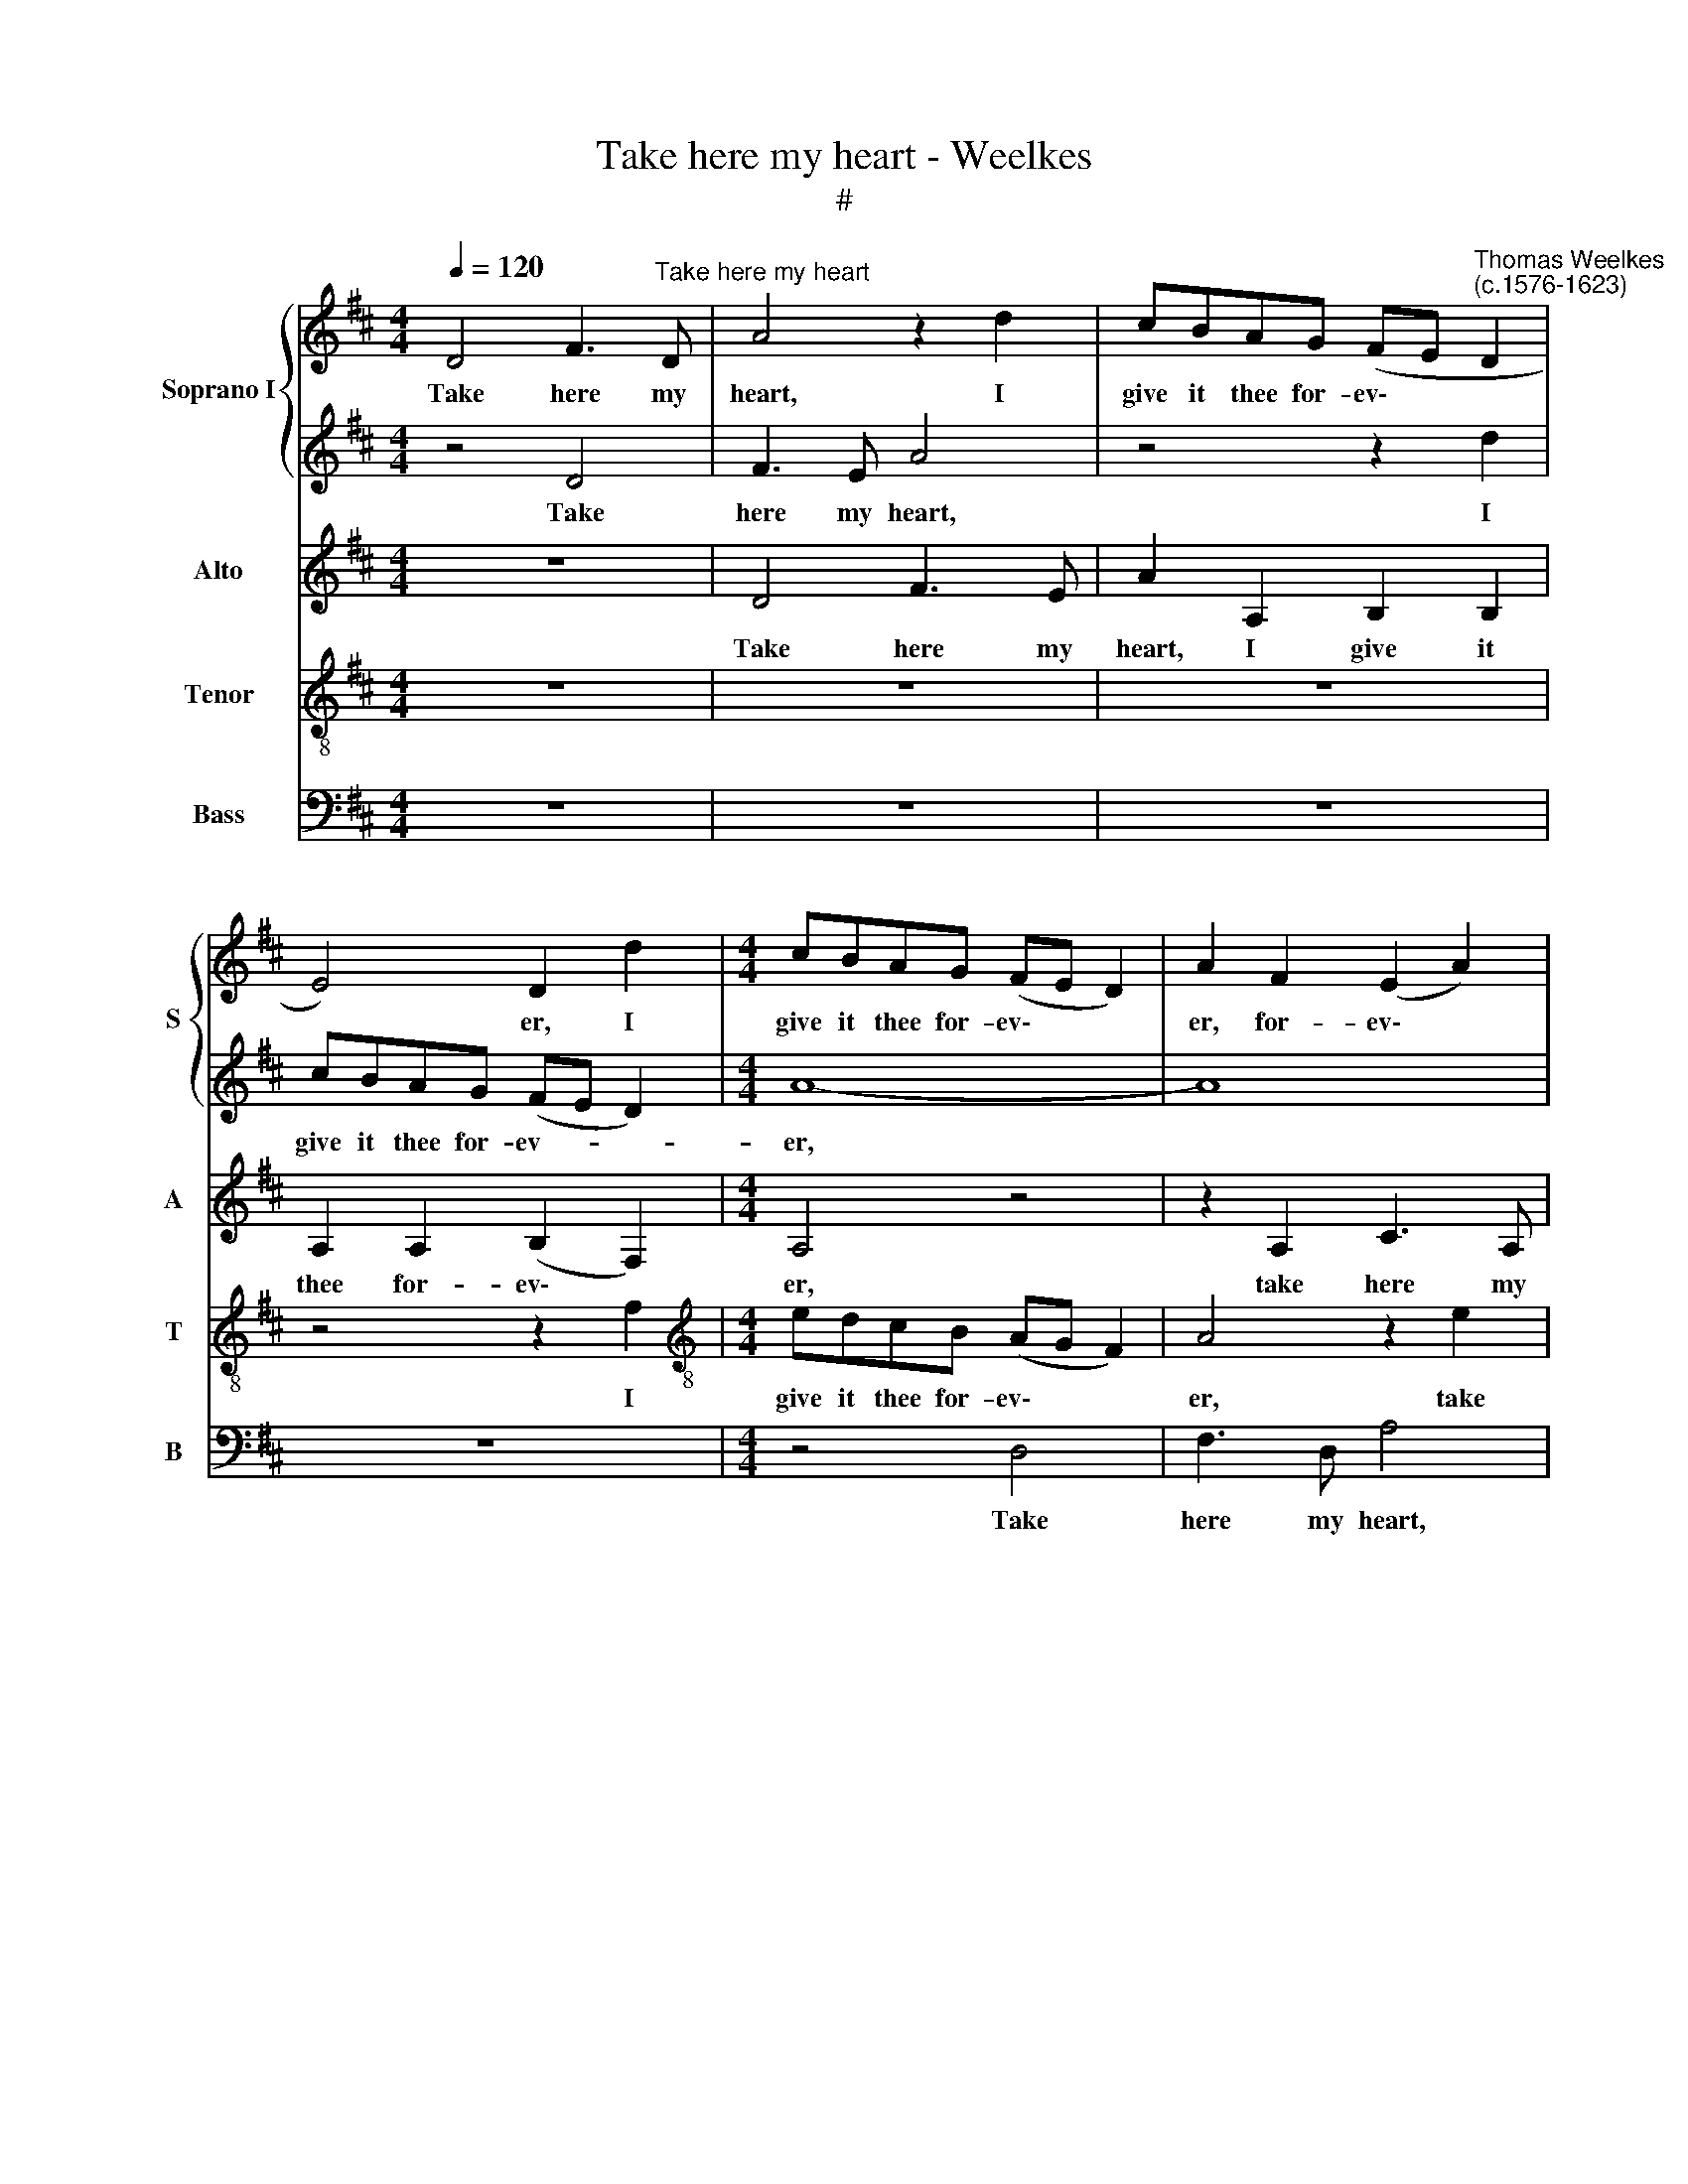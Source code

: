 X:1
T:Take here my heart - Weelkes
T:#
%%score { 1 | 2 } 3 4 5
L:1/8
Q:1/4=120
M:4/4
K:D
V:1 treble nm="Soprano I" snm="S"
V:2 treble 
V:3 treble nm="Alto" snm="A"
V:4 treble-8 nm="Tenor" snm="T"
V:5 bass nm="Bass" snm="B"
V:1
 D4 F3"^Take here my heart" D | A4 z2 d2 | cBAG (FE"^Thomas Weelkes\n(c.1576-1623)" D2 | %3
w: Take here my|heart, I|give it thee for- ev\- * *|
 E4) D2 d2 |[M:4/4] cBAG (FE D2) | A2 F2 (E2 A2) | A4 z4 | z2 f2 edcB | (AG F2) B2 z2 | z4 z2 d2 | %10
w: * er, I|give it thee for- ev\- * *|er, for- ev\- *|er,|I give it thee for-|ev\- * * er,|for-|
 cBAG (FE D2) | E4 C2 (D2- | D2 C2) D4 | z8 | z8 | z4 z2 F2 | G3 E F2 ^G2 | AE A4 G2 | F6 F2 | z8 | %20
w: ev- er, I give it * *|thee for- ev\-|* * er.|||No|bet- ter pledge can|love to love de-|liv- er.||
 z4 e4- | e4 d4- | d4 c4 | B8 | z8 | z4 A4 | F4 G4 | E8 | z8 | z4 B4- | B4 A4- | A4 ^G4 | A4 A4 | %33
w: Fear|* not,|* my|dear,||fear|not, my|dear,||fear|* not,|* my|dear, it|
 A6 A2 | G8- | G4 G4 | G8 | F6 F2 | ^G4 z2 B2 | c4 c2 d2- | d2 f2 e2 c2 | B3 B c4 | z8 | z8 | %44
w: will not|fly|* a-|way,|fly a-|way, For|hope and love|* com- mand my|heart to stay.|||
 z4 z2 A2 | ABcd (edcB | A4) z4 | z4 z2 B2 | cded (cBAG | F2) G2 E3 E | F4 z4 | z2 e2 f3 e | %52
w: De-|sire will make it range, * * *||de-|sire will make it range, * * *|* will make it|range.|Love but my|
 d2 c2 A4 | z2 e2 f3 e | d2 c2 d4 | z2 B2 e3 e | e2 d2 c4- | %57
w: heart, my heart,|love but my|heart, my heart,|my heart will|nev- er change,|
[Q:1/4=118] c2[Q:1/4=115] d2[Q:1/4=113] c2[Q:1/4=110] A2 |[Q:1/4=105] A6[Q:1/4=101] A2 | %59
w: * my heart will|nev- er|
[Q:1/4=100] A8 |] %60
w: change.|
V:2
 z4 D4 | F3 E A4 | z4 z2 d2 | cBAG (FE D2) |[M:4/4] A8- | A8 | z2 f2 edcB | (AG F2) A4 | %8
w: Take|here my heart,|I|give it thee for- ev- * *|er,||I give it thee for-|ev\- * * er,|
 z2 f2 edcB | (A^G A4 G2) | A4 z2 d2 | cBAG (FE D2 | A4) F4 | z8 | z4 z2 B2 | d3 B c2 d2 | %16
w: I give it thee for-|ev\- * * *|er, I|give it thee for- ev\- * *|* er.||No|bet- ter pledge can|
 e2 e2 A2 B2 | c4 B4 | z4 B4- | B4 A4- | A4 G4 | F8 | z8 | e8 | c4 d4 | A8 | z4 B4 | G4 A4 | E8 | %29
w: love to love de-|liv- er.|Fear|* not,|* my|dear,||fear|not, my|dear,|fear|not, my|dear,|
 z8 | z8 | z8 | c8 | d6 d2 | B8 | =c8 | B8 | B6 B2 | B4 z2 ^G2 | A4 A2 B2- | BB B3 A A2- | %41
w: |||it|will not|fly|a-|way,|fly a-|way, For|hope and love|* com- mand my heart|
 A2 ^G2 A4 | z8 | z8 | z8 | A2 AB cd (ed | cB A4) A2 | A2 D2 A2 z2 | A2 cd (edcB | A2) B2 A4- | %50
w: * to stay.||||De- sire will make it range, *|* * * will|make it range,|de- sire will make * * *|* it range,|
 A2 d2 f3 e | d2 c2 d4 | z2 e2 f3 e | d2 c2 d4 | (D2 E2) D4- | D4 z4 | z2 F2 A3 A | A2 F2 E2 D2 | %58
w: * it range. Love|but my heart,|love but my|heart, my heart,|my * heart,||my heart will|nev- er change, will|
 (C2 D2) E4 | F8 |] %60
w: nev\- * er|change.|
V:3
 z8 | D4 F3 E | A2 A,2 B,2 B,2 | A,2 A,2 (B,2 F,2) |[M:4/4] A,4 z4 | z2 A,2 C3 A, | D4 z2 E2 | %7
w: |Take here my|heart, I give it|thee for- ev\- *|er,|take here my|heart, take|
 F3 D E4 | z2 A2 GFED | (CB, A,2) B,4 | z2 F2 F2 ^G2 | A6 A,2 | A,4 A,4 | z8 | z2 F2 G3 E | %15
w: here my heart,|I give it thee for-|ev\- * * er,|I give it|thee for-|ev- er.||No bet- ter|
 F2 ^G2 A2 A,2 | B,2 C2 D4 | E4 E4- | E4 D4- | D4 C4 | B,8- | B,4 B4 | ^G4 A4 | E8 | z4 F4- | %25
w: pledge can love to|love de- liv-|er. Fear|* not,|* my|dear,|* fear|not, my|dear,|fear|
 F4 E4- | E4 D4 | C8 | z4 E4- | E4 D4- | D4 (C4 | B,8) | A,4 E4 | F6 F2 | E8- | E4 E4 | D4 E4- | %37
w: * not,|* my|dear,|fear|* not,|* my||dear, it|will not|fly|* a-|way, fly|
 E4 ^D4 | E4 z2 E2 | E4 F2 F2- | F2 B,2 E2 E2 | E3 E E4 | z4 F4- | F4 E2 D2 | C4 D4 | C4 z2 A2 | %46
w: * a-|way, For|hope and love|* com- mand my|heart to stay.|But|* if thou|doubt, thou|doubt, de-|
 AGFE (FE D2) | C2 F4 ^G2 | A2 A2 E4 | z2 D2 D2 C2 | D2 A2 A3 G | F2 E2 A3 G | F2 E2 D3 (E- | %53
w: sire will make it range, * *|de- sire will|make it range.|Love but my|heart, love but my|heart, love but my|heart, love but my|
 FG A2) A4 | z2 E2 F3 F | F2 D2 C4- | C2 D2 E4- | E2 A,2 A2 F2 | (E2 D4) C2 | D8 |] %60
w: * * * heart,|my heart will|nev- er change,|* my heart,|* my heart will|nev\- * er|change.|
V:4
 z8 | z8 | z8 | z4 z2 f2 |[M:4/4][K:treble-8] edcB (AG F2) | A4 z2 e2 | f3 d a4 | z2 d2 cBAG | %8
w: |||I|give it thee for- ev\- * *|er, take|here my heart,|I give it thee for-|
 (FE D2 E4) | F2 f3 (e d2 | e2) A2 z2 B2 | edcB (AG F2 | E4) D4 | z2 B2 d3 B | c2 d2 e2 e2 | %15
w: ev\- * * *|er, for- ev\- *|* er, I|give it thee for- ev\- * *|* er.|No bet- ter|pledge can love to|
 A2 B2 A2 A2 | z8 | z8 | B8 | ^G4 A4 | F4 z4 | z4 B4- | B4 A4- | A4 G4 | F8 | z8 | z8 | z4 A4- | %28
w: love de- liv- er.|||Fear|not, my|dear,|fear|* not,|* my|dear,|||fear|
 A4 G4- | G4 F4 | E8 | z8 | z4 A4 | A4 F4 | G8- | G4 E4 | G8 | z8 | z4 E4 | A4 F2 B2- | %40
w: * not,|* my|dear,||it|will not|fly|* a-|way,||For|hope and love|
 B2 d2 c2 A2 | E3 E A4 | z8 | A8- | A4 G2 F2 | E4 A4 | A4 D2 DE | FG (AG FE D2 | E4) A4 | %49
w: * com- mand my|heart to stay.||But|* if thou|doubt, thou|doubt, de- sire will|make it range, * * * *|* de-|
 A2 G2 A3 A | D4 z4 | z2 A2 D3 (E | FG A2) D4 | z2 A2 d3 c | B2 A2 A4- | A2 ^G2 A4- | A8 | %57
w: sire will make it|range.|Love but my|* * * heart,|love but my|heart, my heart,|* my heart,||
 z2 F2 A3 A | (A2 F2) E4 | D8 |] %60
w: my heart will|nev\- * er|change|
V:5
 z8 | z8 | z8 | z8 |[M:4/4] z4 D,4 | F,3 D, A,4 | z2 D2 CB,A,G, | (F,E, D,2) A,4- | A,4 z4 | %9
w: ||||Take|here my heart,|I give it thee for-|ev\- * * er,||
 z4 z2 B,2 | A,G,F,E, (D,C, B,,2) | A,,8- | A,,4 z2 D,2 | G,3 E, F,2 G,2 | A,2 F,2 E,2 E,2 | %15
w: I|give it thee for- ev\- * *|er.|* No|bet- ter pledge can|love to love de-|
 D,D, z4 F,2 | E,3 E, D,2 B,,2 | A,,2 A,,2 z4 | z8 | z4 F,4 | ^D,4 E,4 | B,,8 | z8 | z4 E,4- | %24
w: liv- er, can|love to love de-|liv- er.||Fear|not, my|dear,||fear|
 E,4 D,4- | D,4 C,4 | B,,8 | z8 | z8 | B,,8 | ^G,,4 A,,4 | E,8 | z4 A,,4 | D,6 D,2 | E,8 | =C,8 | %36
w: * not,|* my|dear,|||fear|not, my|dear,|it|will not|fly|a-|
 G,,4 G,2 A,2 | B,8 | z8 | z8 | z8 | z8 | z4 F,4- | F,4 E,2 D,2 | A,,8- | A,,8 | z2 D,2 D,E,F,G, | %47
w: way, fly a-|way,|||||But|* if thou|doubt,||de- sire will make it|
 (A,G,F,E, D,2) B,,2 | A,,6 A,,2 | D,2 z2 z4 | z2 D,2 D,3 E, | (F,G, A,2) A,4 | z2 A,2 D3 C | %53
w: range, * * * * will|make it|range.|Love but my|* * * heart|love but my|
 B,2 A,2 D,4 | z2 A,,2 D,3 D, | D,2 B,,2 A,,4- | A,,4 A,,4 | A,,8- | A,,4 A,,4 | D,8 |] %60
w: heart, my heart,|my heart will|nev- er change,|* will|nev\-|* er|change.|

